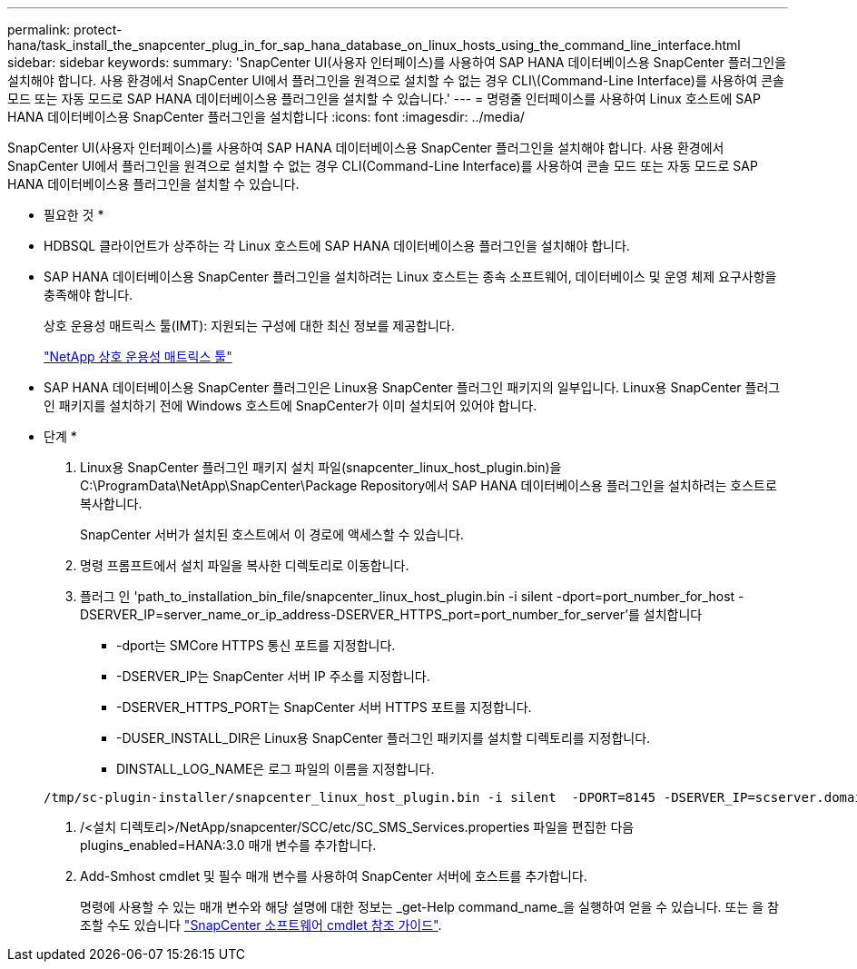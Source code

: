 ---
permalink: protect-hana/task_install_the_snapcenter_plug_in_for_sap_hana_database_on_linux_hosts_using_the_command_line_interface.html 
sidebar: sidebar 
keywords:  
summary: 'SnapCenter UI(사용자 인터페이스)를 사용하여 SAP HANA 데이터베이스용 SnapCenter 플러그인을 설치해야 합니다. 사용 환경에서 SnapCenter UI에서 플러그인을 원격으로 설치할 수 없는 경우 CLI\(Command-Line Interface)를 사용하여 콘솔 모드 또는 자동 모드로 SAP HANA 데이터베이스용 플러그인을 설치할 수 있습니다.' 
---
= 명령줄 인터페이스를 사용하여 Linux 호스트에 SAP HANA 데이터베이스용 SnapCenter 플러그인을 설치합니다
:icons: font
:imagesdir: ../media/


[role="lead"]
SnapCenter UI(사용자 인터페이스)를 사용하여 SAP HANA 데이터베이스용 SnapCenter 플러그인을 설치해야 합니다. 사용 환경에서 SnapCenter UI에서 플러그인을 원격으로 설치할 수 없는 경우 CLI(Command-Line Interface)를 사용하여 콘솔 모드 또는 자동 모드로 SAP HANA 데이터베이스용 플러그인을 설치할 수 있습니다.

* 필요한 것 *

* HDBSQL 클라이언트가 상주하는 각 Linux 호스트에 SAP HANA 데이터베이스용 플러그인을 설치해야 합니다.
* SAP HANA 데이터베이스용 SnapCenter 플러그인을 설치하려는 Linux 호스트는 종속 소프트웨어, 데이터베이스 및 운영 체제 요구사항을 충족해야 합니다.
+
상호 운용성 매트릭스 툴(IMT): 지원되는 구성에 대한 최신 정보를 제공합니다.

+
https://imt.netapp.com/matrix/imt.jsp?components=103047;&solution=1257&isHWU&src=IMT["NetApp 상호 운용성 매트릭스 툴"]

* SAP HANA 데이터베이스용 SnapCenter 플러그인은 Linux용 SnapCenter 플러그인 패키지의 일부입니다. Linux용 SnapCenter 플러그인 패키지를 설치하기 전에 Windows 호스트에 SnapCenter가 이미 설치되어 있어야 합니다.


* 단계 *

. Linux용 SnapCenter 플러그인 패키지 설치 파일(snapcenter_linux_host_plugin.bin)을 C:\ProgramData\NetApp\SnapCenter\Package Repository에서 SAP HANA 데이터베이스용 플러그인을 설치하려는 호스트로 복사합니다.
+
SnapCenter 서버가 설치된 호스트에서 이 경로에 액세스할 수 있습니다.

. 명령 프롬프트에서 설치 파일을 복사한 디렉토리로 이동합니다.
. 플러그 인 'path_to_installation_bin_file/snapcenter_linux_host_plugin.bin -i silent -dport=port_number_for_host -DSERVER_IP=server_name_or_ip_address-DSERVER_HTTPS_port=port_number_for_server'를 설치합니다
+
** -dport는 SMCore HTTPS 통신 포트를 지정합니다.
** -DSERVER_IP는 SnapCenter 서버 IP 주소를 지정합니다.
** -DSERVER_HTTPS_PORT는 SnapCenter 서버 HTTPS 포트를 지정합니다.
** -DUSER_INSTALL_DIR은 Linux용 SnapCenter 플러그인 패키지를 설치할 디렉토리를 지정합니다.
** DINSTALL_LOG_NAME은 로그 파일의 이름을 지정합니다.


+
[listing]
----
/tmp/sc-plugin-installer/snapcenter_linux_host_plugin.bin -i silent  -DPORT=8145 -DSERVER_IP=scserver.domain.com -DSERVER_HTTPS_PORT=8146 -DUSER_INSTALL_DIR=/opt -DINSTALL_LOG_NAME=SnapCenter_Linux_Host_Plugin_Install_2.log -DCHOSEN_FEATURE_LIST=CUSTOM
----
. /<설치 디렉토리>/NetApp/snapcenter/SCC/etc/SC_SMS_Services.properties 파일을 편집한 다음 plugins_enabled=HANA:3.0 매개 변수를 추가합니다.
. Add-Smhost cmdlet 및 필수 매개 변수를 사용하여 SnapCenter 서버에 호스트를 추가합니다.
+
명령에 사용할 수 있는 매개 변수와 해당 설명에 대한 정보는 _get-Help command_name_을 실행하여 얻을 수 있습니다. 또는 을 참조할 수도 있습니다 https://library.netapp.com/ecm/ecm_download_file/ECMLP2880726["SnapCenter 소프트웨어 cmdlet 참조 가이드"^].


